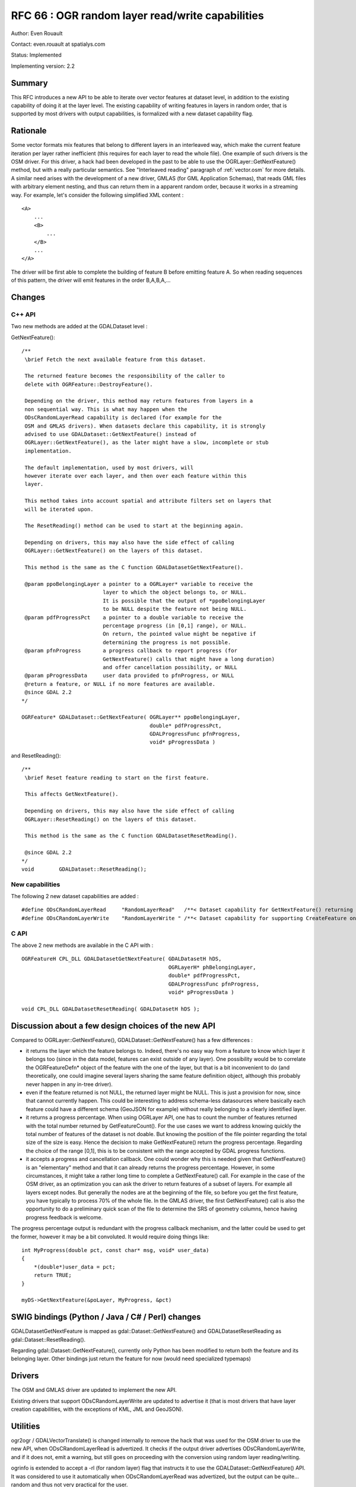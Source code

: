 .. _rfc-66:

=======================================================================================
RFC 66 : OGR random layer read/write capabilities
=======================================================================================

Author: Even Rouault

Contact: even.rouault at spatialys.com

Status: Implemented

Implementing version: 2.2

Summary
-------

This RFC introduces a new API to be able to iterate over vector features
at dataset level, in addition to the existing capability of doing it at
the layer level. The existing capability of writing features in layers
in random order, that is supported by most drivers with output
capabilities, is formalized with a new dataset capability flag.

Rationale
---------

Some vector formats mix features that belong to different layers in an
interleaved way, which make the current feature iteration per layer
rather inefficient (this requires for each layer to read the whole
file). One example of such drivers is the OSM driver. For this driver, a
hack had been developed in the past to be able to use the
OGRLayer::GetNextFeature() method, but with a really particular
semantics. See "Interleaved reading" paragraph of :ref:`vector.osm` for more
details. A similar need arises with the development of a new driver,
GMLAS (for GML Application Schemas), that reads GML files with arbitrary
element nesting, and thus can return them in a apparent random order,
because it works in a streaming way. For example, let's consider the
following simplified XML content :

::

   <A>
       ...
       <B>
           ...
       </B>
       ...
   </A>

The driver will be first able to complete the building of feature B
before emitting feature A. So when reading sequences of this pattern,
the driver will emit features in the order B,A,B,A,...

Changes
-------

C++ API
~~~~~~~

Two new methods are added at the GDALDataset level :

GetNextFeature():

::

   /**
    \brief Fetch the next available feature from this dataset.

    The returned feature becomes the responsibility of the caller to
    delete with OGRFeature::DestroyFeature().

    Depending on the driver, this method may return features from layers in a
    non sequential way. This is what may happen when the
    ODsCRandomLayerRead capability is declared (for example for the
    OSM and GMLAS drivers). When datasets declare this capability, it is strongly
    advised to use GDALDataset::GetNextFeature() instead of
    OGRLayer::GetNextFeature(), as the later might have a slow, incomplete or stub
    implementation.
    
    The default implementation, used by most drivers, will
    however iterate over each layer, and then over each feature within this
    layer.

    This method takes into account spatial and attribute filters set on layers that
    will be iterated upon.

    The ResetReading() method can be used to start at the beginning again.

    Depending on drivers, this may also have the side effect of calling
    OGRLayer::GetNextFeature() on the layers of this dataset.

    This method is the same as the C function GDALDatasetGetNextFeature().

    @param ppoBelongingLayer a pointer to a OGRLayer* variable to receive the
                             layer to which the object belongs to, or NULL.
                             It is possible that the output of *ppoBelongingLayer
                             to be NULL despite the feature not being NULL.
    @param pdfProgressPct    a pointer to a double variable to receive the
                             percentage progress (in [0,1] range), or NULL.
                             On return, the pointed value might be negative if
                             determining the progress is not possible.
    @param pfnProgress       a progress callback to report progress (for
                             GetNextFeature() calls that might have a long duration)
                             and offer cancellation possibility, or NULL
    @param pProgressData     user data provided to pfnProgress, or NULL
    @return a feature, or NULL if no more features are available.
    @since GDAL 2.2
   */

   OGRFeature* GDALDataset::GetNextFeature( OGRLayer** ppoBelongingLayer,
                                            double* pdfProgressPct,
                                            GDALProgressFunc pfnProgress,
                                            void* pProgressData )

and ResetReading():

::

   /** 
    \brief Reset feature reading to start on the first feature.

    This affects GetNextFeature().

    Depending on drivers, this may also have the side effect of calling
    OGRLayer::ResetReading() on the layers of this dataset.

    This method is the same as the C function GDALDatasetResetReading().
    
    @since GDAL 2.2
   */
   void        GDALDataset::ResetReading();

New capabilities
~~~~~~~~~~~~~~~~

The following 2 new dataset capabilities are added :

::

   #define ODsCRandomLayerRead     "RandomLayerRead"   /**< Dataset capability for GetNextFeature() returning features from random layers */
   #define ODsCRandomLayerWrite    "RandomLayerWrite " /**< Dataset capability for supporting CreateFeature on layer in random order */

C API
~~~~~

The above 2 new methods are available in the C API with :

::

   OGRFeatureH CPL_DLL GDALDatasetGetNextFeature( GDALDatasetH hDS,
                                                  OGRLayerH* phBelongingLayer,
                                                  double* pdfProgressPct,
                                                  GDALProgressFunc pfnProgress,
                                                  void* pProgressData )

   void CPL_DLL GDALDatasetResetReading( GDALDatasetH hDS );

Discussion about a few design choices of the new API
----------------------------------------------------

Compared to OGRLayer::GetNextFeature(), GDALDataset::GetNextFeature()
has a few differences :

-  it returns the layer which the feature belongs to. Indeed, there's no
   easy way from a feature to know which layer it belongs too (since in
   the data model, features can exist outside of any layer). One
   possibility would be to correlate the OGRFeatureDefn\* object of the
   feature with the one of the layer, but that is a bit inconvenient to
   do (and theoretically, one could imagine several layers sharing the
   same feature definition object, although this probably never happen
   in any in-tree driver).
-  even if the feature returned is not NULL, the returned layer might be
   NULL. This is just a provision for now, since that cannot currently
   happen. This could be interesting to address schema-less datasources
   where basically each feature could have a different schema (GeoJSON
   for example) without really belonging to a clearly identified layer.
-  it returns a progress percentage. When using OGRLayer API, one has to
   count the number of features returned with the total number returned
   by GetFeatureCount(). For the use cases we want to address knowing
   quickly the total number of features of the dataset is not doable.
   But knowing the position of the file pointer regarding the total size
   of the size is easy. Hence the decision to make GetNextFeature()
   return the progress percentage. Regarding the choice of the range
   [0,1], this is to be consistent with the range accepted by GDAL
   progress functions.
-  it accepts a progress and cancellation callback. One could wonder why
   this is needed given that GetNextFeature() is an "elementary" method
   and that it can already returns the progress percentage. However, in
   some circumstances, it might take a rather long time to complete a
   GetNextFeature() call. For example in the case of the OSM driver, as
   an optimization you can ask the driver to return features of a subset
   of layers. For example all layers except nodes. But generally the
   nodes are at the beginning of the file, so before you get the first
   feature, you have typically to process 70% of the whole file. In the
   GMLAS driver, the first GetNextFeature() call is also the opportunity
   to do a preliminary quick scan of the file to determine the SRS of
   geometry columns, hence having progress feedback is welcome.

The progress percentage output is redundant with the progress callback
mechanism, and the latter could be used to get the former, however it
may be a bit convoluted. It would require doing things like:

::

   int MyProgress(double pct, const char* msg, void* user_data)
   {
       *(double*)user_data = pct;
       return TRUE;
   }

   myDS->GetNextFeature(&poLayer, MyProgress, &pct)

SWIG bindings (Python / Java / C# / Perl) changes
-------------------------------------------------

GDALDatasetGetNextFeature is mapped as gdal::Dataset::GetNextFeature()
and GDALDatasetResetReading as gdal::Dataset::ResetReading().

Regarding gdal::Dataset::GetNextFeature(), currently only Python has
been modified to return both the feature and its belonging layer. Other
bindings just return the feature for now (would need specialized
typemaps)

Drivers
-------

The OSM and GMLAS driver are updated to implement the new API.

Existing drivers that support ODsCRandomLayerWrite are updated to
advertise it (that is most drivers that have layer creation
capabilities, with the exceptions of KML, JML and GeoJSON).

Utilities
---------

ogr2ogr / GDALVectorTranslate() is changed internally to remove the hack
that was used for the OSM driver to use the new API, when
ODsCRandomLayerRead is advertized. It checks if the output driver
advertises ODsCRandomLayerWrite, and if it does not, emit a warning, but
still goes on proceeding with the conversion using random layer
reading/writing.

ogrinfo is extended to accept a -rl (for random layer) flag that
instructs it to use the GDALDataset::GetNextFeature() API. It was
considered to use it automatically when ODsCRandomLayerRead was
advertized, but the output can be quite... random and thus not very
practical for the user.

Documentation
-------------

All new methods/functions are documented.

Test Suite
----------

The specialized GetNextFeature() implementation of the OSM and GMLAS
driver is tested in their respective tests. The default implementation
of GDALDataset::GetNextFeature() is tested in the MEM driver tests.

Compatibility Issues
--------------------

None for existing users of the C/C++ API.

Since there is a default implementation, the new functions/methods can
be safely used on drivers that don't have a specialized implementation.

The addition of the new virtual methods GDALDataset::ResetReading() and
GDALDataset::GetNextFeature() may cause issues for out-of-tree drivers
that would already use internally such method names, but with different
semantics, or signatures. We have encountered such issues with a few
in-tree drivers, and fixed them.

Implementation
--------------

The implementation will be done by Even Rouault, and is mostly triggered
by the needs of the new GMLAS driver (initial development funded by the
European Earth observation programme Copernicus).

The proposed implementation is in
`https://github.com/rouault/gdal2/tree/gmlas_randomreadwrite <https://github.com/rouault/gdal2/tree/gmlas_randomreadwrite>`__
(commit:
`https://github.com/rouault/gdal2/commit/8447606d68b9fac571aa4d381181ecfffed6d72c <https://github.com/rouault/gdal2/commit/8447606d68b9fac571aa4d381181ecfffed6d72c>`__)

Voting history
--------------

+1 from TamasS, HowardB, JukkaR, DanielM and EvenR.
